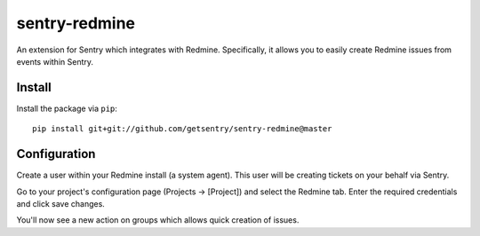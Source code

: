 sentry-redmine
==================

An extension for Sentry which integrates with Redmine. Specifically, it allows you to easily create
Redmine issues from events within Sentry.


Install
-------

Install the package via ``pip``::

    pip install git+git://github.com/getsentry/sentry-redmine@master

Configuration
-------------

Create a user within your Redmine install (a system agent). This user will
be creating tickets on your behalf via Sentry.

Go to your project's configuration page (Projects -> [Project]) and select the
Redmine tab. Enter the required credentials and click save changes.

You'll now see a new action on groups which allows quick creation of issues.
